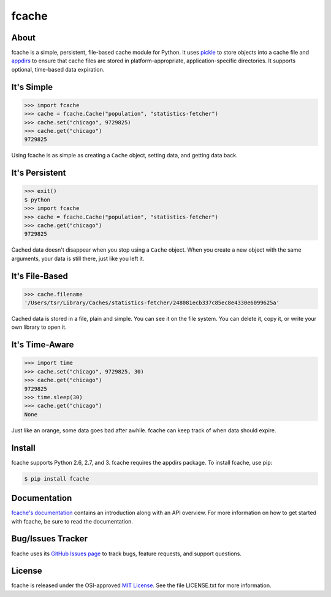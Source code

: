 fcache
======

About
-----

fcache is a simple, persistent, file-based cache module for Python. It uses `pickle <http://docs.python.org/3/library/pickle.html>`_ to store objects into a cache file and `appdirs <http://pypi.python.org/pypi/appdirs>`_ to ensure that cache files are stored in platform-appropriate, application-specific directories. It supports optional, time-based data expiration.

It's Simple
-----------

.. code:: python

    >>> import fcache
    >>> cache = fcache.Cache("population", "statistics-fetcher")
    >>> cache.set("chicago", 9729825)
    >>> cache.get("chicago")
    9729825

Using fcache is as simple as creating a ``Cache`` object, setting data, and getting data back.

It's Persistent
---------------

.. code:: python

    >>> exit()
    $ python
    >>> import fcache
    >>> cache = fcache.Cache("population", "statistics-fetcher")
    >>> cache.get("chicago")
    9729825

Cached data doesn't disappear when you stop using a ``Cache`` object. When you create a new object with the same arguments, your data is still there, just like you left it.

It's File-Based
---------------

.. code:: python

    >>> cache.filename
    '/Users/tsr/Library/Caches/statistics-fetcher/248081ecb337c85ec8e4330e6099625a'

Cached data is stored in a file, plain and simple. You can see it on the file system. You can delete it, copy it, or write your own library to open it.

It's Time-Aware
---------------

.. code:: python

    >>> import time
    >>> cache.set("chicago", 9729825, 30)
    >>> cache.get("chicago")
    9729825
    >>> time.sleep(30)
    >>> cache.get("chicago")
    None

Just like an orange, some data goes bad after awhile. fcache can keep track of when data should expire.

Install
-------

fcache supports Python 2.6, 2.7, and 3. fcache requires the appdirs package. To install fcache, use pip:

.. code:: bash

    $ pip install fcache

Documentation
-------------

`fcache's documentation <https://fcache.readthedocs.org/>`_ contains an introduction along with an API overview. For more information on how to get started with fcache, be sure to read the documentation.

Bug/Issues Tracker
------------------

fcache uses its `GitHub Issues page <https://github.com/tsroten/fcache/issues>`_ to track bugs, feature requests, and support questions.

License
-------

fcache is released under the OSI-approved `MIT License <http://opensource.org/licenses/MIT>`_. See the file LICENSE.txt for more information.
